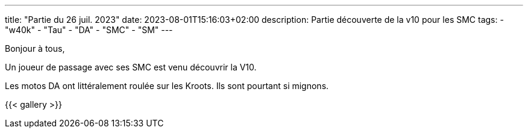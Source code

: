 ---
title: "Partie du 26 juil. 2023"
date: 2023-08-01T15:16:03+02:00
description: Partie découverte de la v10 pour les SMC
tags:
    - "w40k"
    - "Tau"
    - "DA"
    - "SMC"
    - "SM"
---

Bonjour à tous,

Un joueur de passage avec ses SMC est venu découvrir la V10.

Les motos DA ont littéralement roulée sur les Kroots.
Ils sont pourtant si mignons.

{{< gallery >}}
